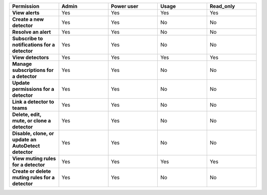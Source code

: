 

.. list-table::
  :header-rows: 1
  :widths: 20,20,20,20,20

  * - :strong:`Permission`
    - :strong:`Admin`
    - :strong:`Power user`
    - :strong:`Usage`
    - :strong:`Read_only`


  * - :strong:`View alerts`
    - Yes
    - Yes
    - Yes
    - Yes


  * - :strong:`Create a new detector`
    - Yes
    - Yes
    - No
    - No

  * - :strong:`Resolve an alert`
    - Yes
    - Yes
    - No
    - No

  * - :strong:`Subscribe to notifications for a detector`
    - Yes
    - Yes
    - No
    - No

  * - :strong:`View detectors`
    - Yes
    - Yes
    - Yes
    - Yes

  * - :strong:`Manage subscriptions for a detector`
    - Yes
    - Yes
    - No
    - No

  * - :strong:`Update permissions for a detector`
    - Yes
    - Yes
    - No
    - No

  * - :strong:`Link a detector to teams`
    - Yes
    - Yes
    - No
    - No

  * - :strong:`Delete, edit, mute, or clone a detector`
    - Yes
    - Yes
    - No
    - No

  * - :strong:`Disable, clone, or update an AutoDetect detector`
    - Yes
    - Yes
    - No
    - No

  * - :strong:`View muting rules for a detector`
    - Yes
    - Yes
    - Yes
    - Yes

  * - :strong:`Create or delete muting rules for a detector`
    - Yes
    - Yes
    - No
    - No
